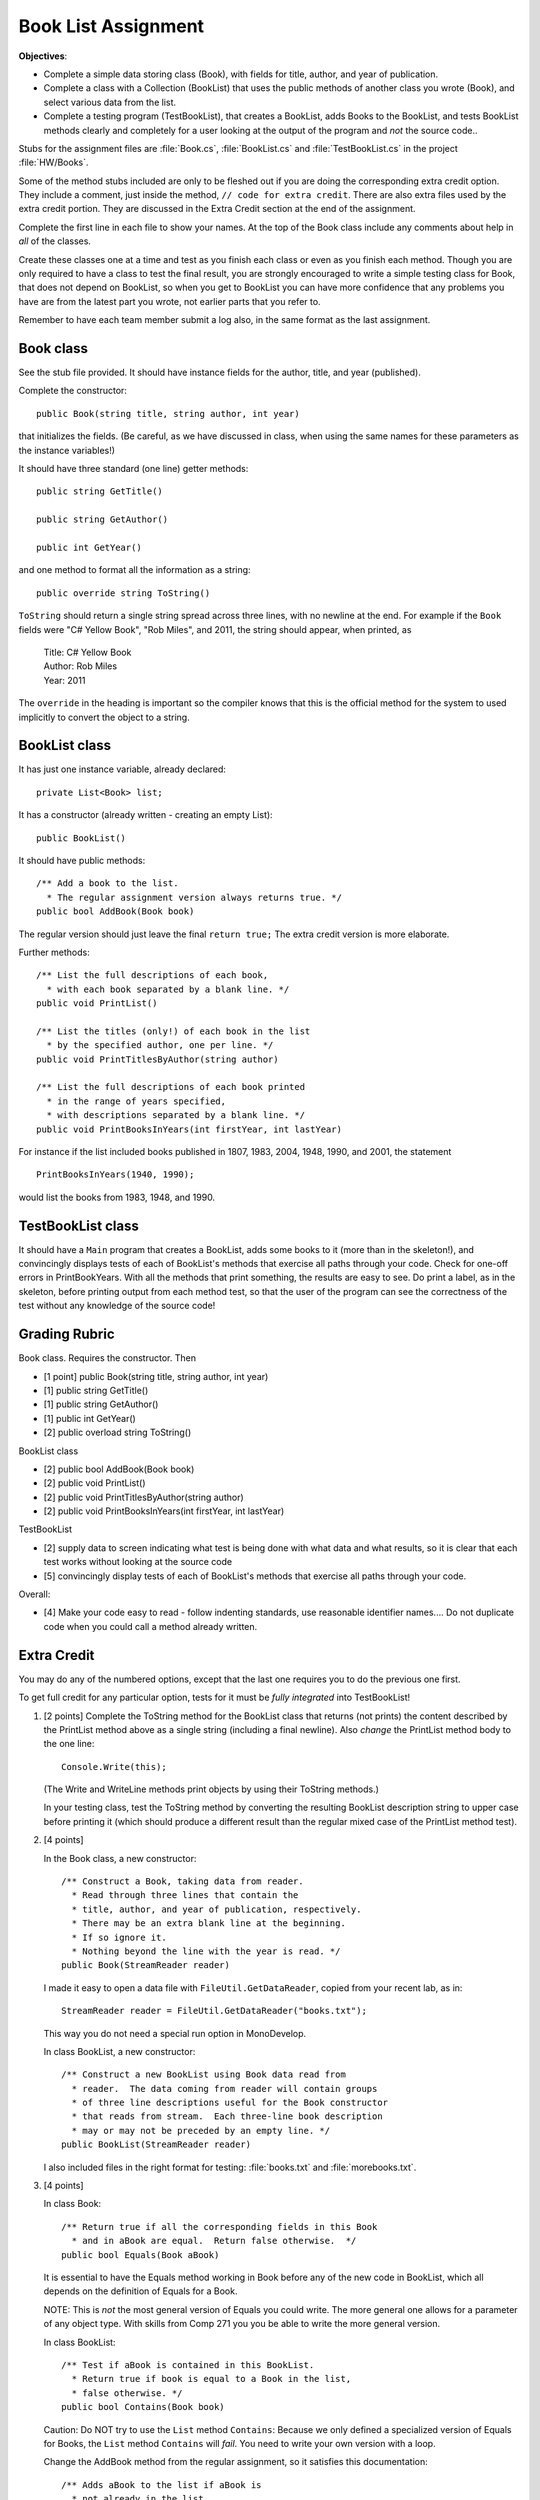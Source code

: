 .. index::
   double: assignment; booklist
   double: assignment; OOP
   double:  OOP; assignment

.. _booklist:

Book List Assignment
======================
 
**Objectives**:

-  Complete a simple data storing class (Book), with fields for title, author, and
   year of publication.
-  Complete a class with a Collection (BookList) that uses the public methods 
   of another class you wrote (Book), and select various data from the list.
-  Complete a testing program (TestBookList), that creates a
   BookList, adds Books to the BookList, and tests BookList
   methods clearly and completely for a user looking at the output
   of the program and *not* the source code..

Stubs for the assignment files are :file:`Book.cs`, :file:`BookList.cs` and 
:file:`TestBookList.cs` in the
project :file:`HW/Books`. 

Some of the method stubs included are only to be fleshed out if you are doing
the corresponding extra credit option.  They include a comment,
just inside the method, ``// code for extra credit``.  
There are also extra files used by the extra credit portion.
They are discussed
in the Extra Credit section at the end of the assignment.

Complete the first line in each file to show your names. At the top of
the Book class include any comments about help in *all* of the classes.

Create these classes one at a time and test as you finish
each class or even as you finish each method.  Though you are only required to have
a class to test the final result, you are strongly encouraged to write a simple
testing class for Book, that does not depend on BookList, so when you get to 
BookList you can have more confidence that any problems you have are from the latest
part you wrote, not earlier parts that you refer to.

Remember to have each team member submit a log also, 
in the same format as the last assignment. 

Book class
--------------

See the stub file provided. It should have instance fields for the
author, title, and year (published).
 
Complete the constructor::

    public Book(string title, string author, int year)

that initializes the fields. 
(Be careful, as we have discussed in class, when using the same names
for these parameters as the instance variables!)

It should have three standard (one line) getter methods::

    public string GetTitle()
    
    public string GetAuthor()
    
    public int GetYear()
    
and one method to format all the information as a string::
    
    public override string ToString()

``ToString`` should return a single string spread across three lines,
with no newline at the end.
For example if the ``Book`` fields were
"C# Yellow Book", "Rob Miles", and 2011, the string should appear,
when printed, as

     | Title: C# Yellow Book
     | Author: Rob Miles
     | Year: 2011

The ``override`` in the heading is important so the compiler knows that this 
is the official method for the system to used implicitly to convert the object 
to a string.

BookList class
------------------

It has just one instance variable, already declared::

   private List<Book> list;

It has a constructor (already written - creating an empty List)::

    public BookList() 

It should have public methods::

   /** Add a book to the list. 
     * The regular assignment version always returns true. */
   public bool AddBook(Book book)
   
The regular version should just leave the final ``return true;``
The extra credit version is more elaborate. 

Further methods::

   /** List the full descriptions of each book, 
     * with each book separated by a blank line. */
   public void PrintList()

   /** List the titles (only!) of each book in the list
     * by the specified author, one per line. */
   public void PrintTitlesByAuthor(string author)

   /** List the full descriptions of each book printed 
     * in the range of years specified,
     * with descriptions separated by a blank line. */
   public void PrintBooksInYears(int firstYear, int lastYear)

For instance if the list included books published in 1807, 1983, 2004,
1948, 1990, and 2001, the statement ::

   PrintBooksInYears(1940, 1990);
   
would list the books from 1983, 1948, and 1990.

TestBookList class
----------------------

It should have a ``Main`` program that creates a BookList, adds some books
to it (more than in the skeleton!), and convincingly displays tests of
each of BookList's methods that exercise all paths through your code.
Check for one-off errors in PrintBookYears. With all the methods that
print something, the results are easy to see. Do print a label, as in
the skeleton, before printing output from each method test, so that the
user of the program can see the correctness of the test 
without any knowledge of the source code!

Grading Rubric
--------------------

Book class.  Requires the constructor.  Then

- [1 point] public Book(string title, string author, int year)
- [1] public string GetTitle()
- [1] public string GetAuthor()
- [1] public int GetYear()
- [2] public overload string ToString()
 
BookList class

- [2] public bool AddBook(Book book)
- [2] public void PrintList()
- [2] public void PrintTitlesByAuthor(string author)
- [2] public void PrintBooksInYears(int firstYear, int lastYear)

TestBookList

- [2] supply data to screen indicating what test is being done with what
  data and what results, so it is clear that each test works without
  looking at the source code
- [5] convincingly display tests of each of BookList's methods that
  exercise all paths through your code. 

Overall:

- [4] Make your code easy to read - follow indenting standards, use
  reasonable identifier names....  Do not duplicate code when
  you could call a method already written.


Extra Credit 
-------------------------------

You may do any of the numbered options, except that the last one 
requires you to do the previous one first.

To get full credit for any particular option, tests for it must be 
*fully integrated* into TestBookList!

#.  [2 points] Complete the ToString method for the BookList class that returns (not prints)
    the content described by the PrintList method above as a single string
    (including a final newline). Also *change* the PrintList method body to
    the one line::
    
        Console.Write(this);
    
    (The Write and WriteLine methods print objects by using their ToString
    methods.)
    
    In your testing class, test the ToString method by converting the
    resulting BookList description string to upper case before printing it
    (which should produce a different result than the regular mixed case of
    the PrintList method test).

#.  [4 points]

    In the Book class, a new constructor::

        /** Construct a Book, taking data from reader.
          * Read through three lines that contain the
          * title, author, and year of publication, respectively.
          * There may be an extra blank line at the beginning. 
          * If so ignore it. 
          * Nothing beyond the line with the year is read. */
        public Book(StreamReader reader)

    I made it easy to open a data file with ``FileUtil.GetDataReader``, copied from
    your recent lab, as in::
    
        StreamReader reader = FileUtil.GetDataReader("books.txt");
    
    This way you do not need a special run option in MonoDevelop.
    
    In class BookList, a new constructor::
    
        /** Construct a new BookList using Book data read from
          * reader.  The data coming from reader will contain groups
          * of three line descriptions useful for the Book constructor
          * that reads from stream.  Each three-line book description
          * may or may not be preceded by an empty line. */
        public BookList(StreamReader reader)
    
    I also included files in the right format for testing:
    :file:`books.txt` and :file:`morebooks.txt`.

#.  [4 points] 

    In class Book::

        /** Return true if all the corresponding fields in this Book
          * and in aBook are equal.  Return false otherwise.  */          
        public bool Equals(Book aBook)
    
    It is essential to have the Equals method working in Book before any of
    the new code in BookList, which all depends on the definition of Equals
    for a Book.
    
    NOTE: This is *not* the most general version of Equals you could write.
    The more general one allows for a parameter of any object type. With
    skills from Comp 271 you you be able to write the more general version.
    
    In class BookList::
    
        /** Test if aBook is contained in this BookList.
          * Return true if book is equal to a Book in the list, 
          * false otherwise. */
        public bool Contains(Book book)

    Caution: Do NOT try to use the ``List`` method ``Contains``: Because we
    only defined a specialized version of Equals for Books, the ``List``
    method ``Contains`` will *fail*. You need to write your own version with a
    loop.
    
    Change the AddBook method from the regular assignment, so it 
    satisfies this documentation::
    
        /** Adds aBook to the list if aBook is 
          * not already in the list.
          * Return true if aBook is added, 
          * and false if it was already in the list. */
        public bool AddBook(Book aBook) 
        
    In TestBookList you need to react to the return value, too.
        
#.  [2 points] This one requires the previous elaboration of AddBook. 
    In BookList::    
        
         /** Add all the Books in books to this BookList.
           * Return true if the current list was changed. 
           * Return false if each Book in books is a 
           * duplicate of a Book in the current list. */
         public bool AddAll(BookList books)
     
    You might want to code it first without worrying about the correct
    return value; then do the complete version. There is more than one
    approach to determining the return value!
    
    In TestBookList you need to react to the return value, too.
